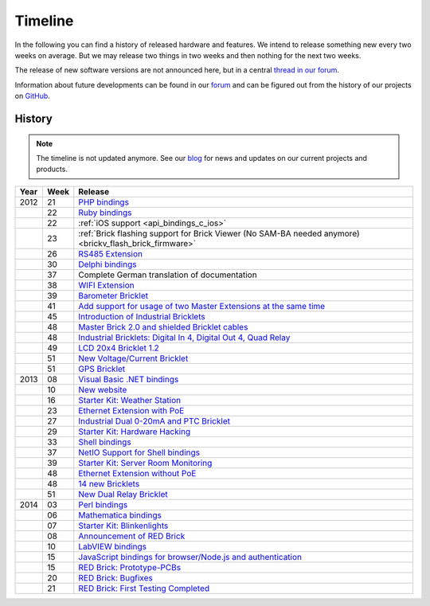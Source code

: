 
.. _timeline:

Timeline
========

In the following you can find a history of released hardware and features.
We intend to release something new every two weeks on average. But we may
release two things in two weeks and then nothing for the next two weeks.

The release of new software versions are not announced here, but in a central
`thread in our forum
<https://www.tinkerunity.org/forum/index.php/topic,674.0.html>`__.

Information about future developments can be found in our `forum
<https://www.tinkerunity.org/forum>`__ and can be figured out from the
history of our projects on `GitHub <https://github.com/Tinkerforge>`__.

History
-------

.. note:: The timeline is not updated anymore. See our `blog
          <https://www.tinkerforge.com/en/blog>`__ for news and updates on our
          current projects and products.

.. csv-table:: 
   :header: "Year", "Week", "Release"
   :widths: 20, 20, 400

   "2012", "21", "`PHP bindings <https://www.tinkerforge.com/en/blog/2012/5/9/php-bindings-ready>`__"
   "",     "22", "`Ruby bindings <https://www.tinkerforge.com/en/blog/2012/5/25/ruby-bindings-ready>`__"
   "",     "22", ":ref:`iOS support <api_bindings_c_ios>`"
   "",     "23", ":ref:`Brick flashing support for Brick Viewer (No SAM-BA needed anymore) <brickv_flash_brick_firmware>`"
   "",     "26", "`RS485 Extension <https://www.tinkerforge.com/en/blog/2012/6/28/rs485-extension>`__"
   "",     "30", "`Delphi bindings <https://www.tinkerforge.com/en/blog/2012/7/25/delphi-bindings-ready>`__"
   "",     "37", "Complete German translation of documentation"
   "",     "38", "`WIFI Extension <https://www.tinkerforge.com/en/blog/2012/9/17/wifi-master-extension-available>`__"
   "",     "39", "`Barometer Bricklet <https://www.tinkerforge.com/en/blog/2012/9/28/barometer-bricklet-available-and-more-made-in-germany>`__"
   "",     "41", "`Add support for usage of two Master Extensions at the same time <https://www.tinkerunity.org/forum/index.php/topic,674.msg6312.html#msg6312>`__"
   "",     "45", "`Introduction of Industrial Bricklets <https://www.tinkerforge.com/en/blog/2012/11/5/introduction-of-industrial-bricklets>`__"
   "",     "48", "`Master Brick 2.0 and shielded Bricklet cables <https://www.tinkerforge.com/en/blog/2012/11/27/master-brick-2-0-and-shielded-bricklet-cables>`__"
   "",     "48", "`Industrial Bricklets: Digital In 4, Digital Out 4, Quad Relay <https://www.tinkerforge.com/en/blog/2012/11/28/industrial-bricklets-availabe>`__"
   "",     "49", "`LCD 20x4 Bricklet 1.2 <https://www.tinkerforge.com/en/blog/2012/12/6/lcd-20x4-bricklet-1-2>`__"
   "",     "51", "`New Voltage/Current Bricklet <https://www.tinkerforge.com/en/blog/2012/12/20/voltage-current-bricklet-now-available>`__"
   "",     "51", "`GPS Bricklet <https://www.tinkerforge.com/en/blog/2012/12/20/gps-bricklet-now-available>`__"
   "2013", "08", "`Visual Basic .NET bindings <https://www.tinkerforge.com/en/blog/2013/2/18/visual-basic-net-bindings-ready>`__"
   "",     "10", "`New website <https://www.tinkerforge.com/en/blog/2013/3/8/new-website>`__"
   "",     "16", "`Starter Kit: Weather Station <https://www.tinkerforge.com/en/blog/2013/4/19/starter-kit:-weather-station>`__"
   "",     "23", "`Ethernet Extension with PoE <https://www.tinkerforge.com/en/blog/2013/6/6/ethernet-extension-available>`__"
   "",     "27", "`Industrial Dual 0-20mA and PTC Bricklet <https://www.tinkerforge.com/en/blog/2013/7/4/industrial-dual-0-20ma-and-ptc-bricklet>`__"
   "",     "29", "`Starter Kit: Hardware Hacking <https://www.tinkerforge.com/en/blog/2013/7/16/starter-kit:-hardware-hacking>`__"
   "",     "33", "`Shell bindings <https://www.tinkerforge.com/en/blog/2013/8/14/shell-bindings-ready>`__"
   "",     "37", "`NetIO Support for Shell bindings <https://www.tinkerforge.com/en/blog/2013/9/11/tinkerforge-+-netio>`__"
   "",     "39", "`Starter Kit: Server Room Monitoring <https://www.tinkerforge.com/en/blog/2013/9/24/starter-kit:-server-room-monitoring>`__"
   "",     "48", "`Ethernet Extension without PoE <https://www.tinkerforge.com/en/blog/2013/11/25/ethernet-extension-without-poe-available>`__"
   "",     "48", "`14 new Bricklets <https://www.tinkerforge.com/en/blog/2013/11/27/14-new-bricklets-in-one-fell-swoop-part-1-4>`__"
   "",     "51", "`New Dual Relay Bricklet <https://www.tinkerforge.com/en/blog/2013/12/16/new-dual-relay-bricklet>`__"
   "2014", "03", "`Perl bindings <https://www.tinkerforge.com/en/blog/2014/1/14/perl-bindings-ready>`__"
   "",     "06", "`Mathematica bindings <https://www.tinkerforge.com/en/blog/2014/2/7/mathematica-bindings-ready>`__"
   "",     "07", "`Starter Kit: Blinkenlights <https://www.tinkerforge.com/en/blog/2014/2/10/starter-kit:-blinkenlights>`__"
   "",     "08", "`Announcement of RED Brick <https://www.tinkerforge.com/en/blog/2014/2/21/tinkerforge-goes-stand-alone-aka-red-brick>`__"
   "",     "10", "`LabVIEW bindings <https://www.tinkerforge.com/en/blog/2014/3/6/labview-bindings-ready>`__"
   "",     "15", "`JavaScript bindings for browser/Node.js and authentication <https://www.tinkerforge.com/en/blog/2014/4/9/javascript-bindings-for-browser-node-js-and-authentication>`__"
   "",     "15", "`RED Brick: Prototype-PCBs <https://www.tinkerforge.com/en/blog/2014/4/10/red-brick-circuit-boards-arrived>`__"
   "",     "20", "`RED Brick: Bugfixes <https://www.tinkerforge.com/en/blog/2014/5/13/red-brick-news>`__"
   "",     "21", "`RED Brick: First Testing Completed <https://www.tinkerforge.com/en/blog/2014/5/23/red-brick:-does-it-work>`__"
